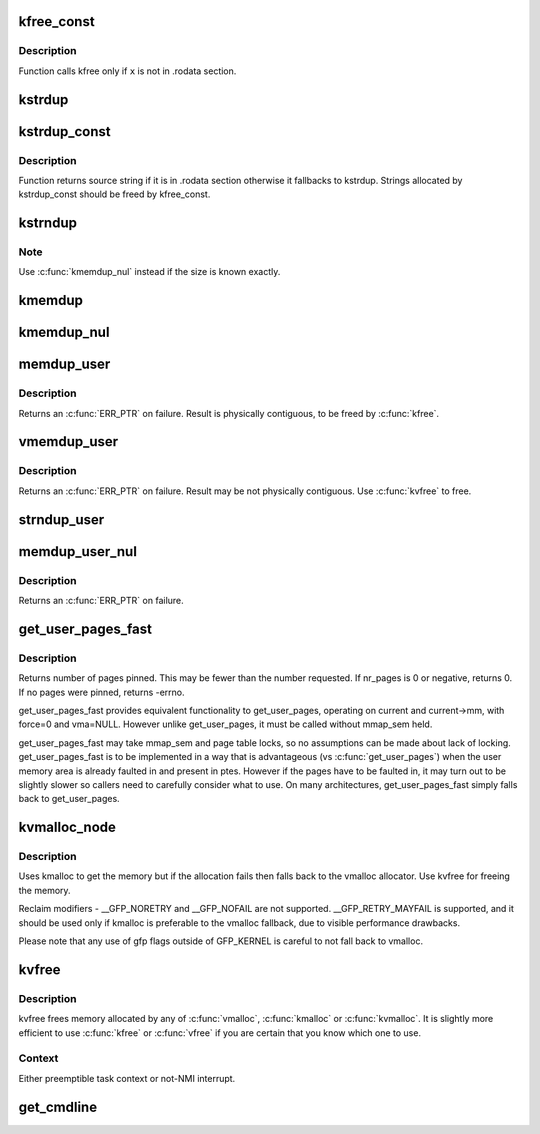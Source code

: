 .. -*- coding: utf-8; mode: rst -*-
.. src-file: mm/util.c

.. _`kfree_const`:

kfree_const
===========

.. c:function:: void kfree_const(const void *x)

    conditionally free memory

    :param x:
        pointer to the memory
    :type x: const void \*

.. _`kfree_const.description`:

Description
-----------

Function calls kfree only if \ ``x``\  is not in .rodata section.

.. _`kstrdup`:

kstrdup
=======

.. c:function:: char *kstrdup(const char *s, gfp_t gfp)

    allocate space for and copy an existing string

    :param s:
        the string to duplicate
    :type s: const char \*

    :param gfp:
        the GFP mask used in the \ :c:func:`kmalloc`\  call when allocating memory
    :type gfp: gfp_t

.. _`kstrdup_const`:

kstrdup_const
=============

.. c:function:: const char *kstrdup_const(const char *s, gfp_t gfp)

    conditionally duplicate an existing const string

    :param s:
        the string to duplicate
    :type s: const char \*

    :param gfp:
        the GFP mask used in the \ :c:func:`kmalloc`\  call when allocating memory
    :type gfp: gfp_t

.. _`kstrdup_const.description`:

Description
-----------

Function returns source string if it is in .rodata section otherwise it
fallbacks to kstrdup.
Strings allocated by kstrdup_const should be freed by kfree_const.

.. _`kstrndup`:

kstrndup
========

.. c:function:: char *kstrndup(const char *s, size_t max, gfp_t gfp)

    allocate space for and copy an existing string

    :param s:
        the string to duplicate
    :type s: const char \*

    :param max:
        read at most \ ``max``\  chars from \ ``s``\ 
    :type max: size_t

    :param gfp:
        the GFP mask used in the \ :c:func:`kmalloc`\  call when allocating memory
    :type gfp: gfp_t

.. _`kstrndup.note`:

Note
----

Use \ :c:func:`kmemdup_nul`\  instead if the size is known exactly.

.. _`kmemdup`:

kmemdup
=======

.. c:function:: void *kmemdup(const void *src, size_t len, gfp_t gfp)

    duplicate region of memory

    :param src:
        memory region to duplicate
    :type src: const void \*

    :param len:
        memory region length
    :type len: size_t

    :param gfp:
        GFP mask to use
    :type gfp: gfp_t

.. _`kmemdup_nul`:

kmemdup_nul
===========

.. c:function:: char *kmemdup_nul(const char *s, size_t len, gfp_t gfp)

    Create a NUL-terminated string from unterminated data

    :param s:
        The data to stringify
    :type s: const char \*

    :param len:
        The size of the data
    :type len: size_t

    :param gfp:
        the GFP mask used in the \ :c:func:`kmalloc`\  call when allocating memory
    :type gfp: gfp_t

.. _`memdup_user`:

memdup_user
===========

.. c:function:: void *memdup_user(const void __user *src, size_t len)

    duplicate memory region from user space

    :param src:
        source address in user space
    :type src: const void __user \*

    :param len:
        number of bytes to copy
    :type len: size_t

.. _`memdup_user.description`:

Description
-----------

Returns an \ :c:func:`ERR_PTR`\  on failure.  Result is physically
contiguous, to be freed by \ :c:func:`kfree`\ .

.. _`vmemdup_user`:

vmemdup_user
============

.. c:function:: void *vmemdup_user(const void __user *src, size_t len)

    duplicate memory region from user space

    :param src:
        source address in user space
    :type src: const void __user \*

    :param len:
        number of bytes to copy
    :type len: size_t

.. _`vmemdup_user.description`:

Description
-----------

Returns an \ :c:func:`ERR_PTR`\  on failure.  Result may be not
physically contiguous.  Use \ :c:func:`kvfree`\  to free.

.. _`strndup_user`:

strndup_user
============

.. c:function:: char *strndup_user(const char __user *s, long n)

    duplicate an existing string from user space

    :param s:
        The string to duplicate
    :type s: const char __user \*

    :param n:
        Maximum number of bytes to copy, including the trailing NUL.
    :type n: long

.. _`memdup_user_nul`:

memdup_user_nul
===============

.. c:function:: void *memdup_user_nul(const void __user *src, size_t len)

    duplicate memory region from user space and NUL-terminate

    :param src:
        source address in user space
    :type src: const void __user \*

    :param len:
        number of bytes to copy
    :type len: size_t

.. _`memdup_user_nul.description`:

Description
-----------

Returns an \ :c:func:`ERR_PTR`\  on failure.

.. _`get_user_pages_fast`:

get_user_pages_fast
===================

.. c:function:: int get_user_pages_fast(unsigned long start, int nr_pages, int write, struct page **pages)

    pin user pages in memory

    :param start:
        starting user address
    :type start: unsigned long

    :param nr_pages:
        number of pages from start to pin
    :type nr_pages: int

    :param write:
        whether pages will be written to
    :type write: int

    :param pages:
        array that receives pointers to the pages pinned.
        Should be at least nr_pages long.
    :type pages: struct page \*\*

.. _`get_user_pages_fast.description`:

Description
-----------

Returns number of pages pinned. This may be fewer than the number
requested. If nr_pages is 0 or negative, returns 0. If no pages
were pinned, returns -errno.

get_user_pages_fast provides equivalent functionality to get_user_pages,
operating on current and current->mm, with force=0 and vma=NULL. However
unlike get_user_pages, it must be called without mmap_sem held.

get_user_pages_fast may take mmap_sem and page table locks, so no
assumptions can be made about lack of locking. get_user_pages_fast is to be
implemented in a way that is advantageous (vs \ :c:func:`get_user_pages`\ ) when the
user memory area is already faulted in and present in ptes. However if the
pages have to be faulted in, it may turn out to be slightly slower so
callers need to carefully consider what to use. On many architectures,
get_user_pages_fast simply falls back to get_user_pages.

.. _`kvmalloc_node`:

kvmalloc_node
=============

.. c:function:: void *kvmalloc_node(size_t size, gfp_t flags, int node)

    attempt to allocate physically contiguous memory, but upon failure, fall back to non-contiguous (vmalloc) allocation.

    :param size:
        size of the request.
    :type size: size_t

    :param flags:
        gfp mask for the allocation - must be compatible (superset) with GFP_KERNEL.
    :type flags: gfp_t

    :param node:
        numa node to allocate from
    :type node: int

.. _`kvmalloc_node.description`:

Description
-----------

Uses kmalloc to get the memory but if the allocation fails then falls back
to the vmalloc allocator. Use kvfree for freeing the memory.

Reclaim modifiers - __GFP_NORETRY and __GFP_NOFAIL are not supported.
__GFP_RETRY_MAYFAIL is supported, and it should be used only if kmalloc is
preferable to the vmalloc fallback, due to visible performance drawbacks.

Please note that any use of gfp flags outside of GFP_KERNEL is careful to not
fall back to vmalloc.

.. _`kvfree`:

kvfree
======

.. c:function:: void kvfree(const void *addr)

    Free memory.

    :param addr:
        Pointer to allocated memory.
    :type addr: const void \*

.. _`kvfree.description`:

Description
-----------

kvfree frees memory allocated by any of \ :c:func:`vmalloc`\ , \ :c:func:`kmalloc`\  or \ :c:func:`kvmalloc`\ .
It is slightly more efficient to use \ :c:func:`kfree`\  or \ :c:func:`vfree`\  if you are certain
that you know which one to use.

.. _`kvfree.context`:

Context
-------

Either preemptible task context or not-NMI interrupt.

.. _`get_cmdline`:

get_cmdline
===========

.. c:function:: int get_cmdline(struct task_struct *task, char *buffer, int buflen)

    copy the cmdline value to a buffer.

    :param task:
        the task whose cmdline value to copy.
    :type task: struct task_struct \*

    :param buffer:
        the buffer to copy to.
    :type buffer: char \*

    :param buflen:
        the length of the buffer. Larger cmdline values are truncated
        to this length.
        Returns the size of the cmdline field copied. Note that the copy does
        not guarantee an ending NULL byte.
    :type buflen: int

.. This file was automatic generated / don't edit.

